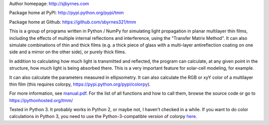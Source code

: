 Author homepage: http://sjbyrnes.com

Package home at PyPI: http://pypi.python.org/pypi/tmm

Package home at Github: https://github.com/sbyrnes321/tmm

This is a group of programs written in Python / NumPy for simulating light propagation in planar multilayer thin films, including the effects of multiple internal reflections and interference, using the "Transfer Matrix Method". It can also simulate combinations of thin and thick films (e.g. a thick piece of glass with a multi-layer antireflection coating on one side and a mirror on the other side), or purely thick films.

In addition to calculating how much light is transmitted and reflected, the program can calculate, at any given point in the structure, how much light is being absorbed there. This is a very important feature for solar-cell modeling, for example.

It can also calculate the parameters measured in ellipsometry. It can also calculate the RGB or xyY color of a multilayer thin film (this requires colorpy, https://pypi.python.org/pypi/colorpy).

For more information, see `manual.pdf <https://github.com/sbyrnes321/tmm/blob/master/manual.pdf>`_. For the list of all functions and how to call them, browse the source code or go to https://pythonhosted.org/tmm/

Tested in Python 3. It probably works in Python 2, or maybe not, I haven't checked in a while. If you want to do color calculations in Python 3, you need to use the Python-3-compatible version of colorpy `here <https://github.com/fish2000/ColorPy/>`_.

